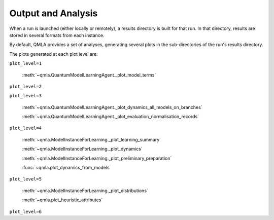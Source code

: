 .. _section_analysis:

Output and Analysis
-------------------

When a run is launched (either locally or remotely), a results directory 
is built for that run. 
In that directory, results are stored in several formats from each instance. 

By default, QMLA provides a set of analyses, generating several plots
in the sub-directories of the run's results directory. 

The plots generated at each plot level are:

``plot_level=1``

    :meth:`~qmla.QuantumModelLearningAgent._plot_model_terms`

``plot_level=2``

``plot_level=3``

    :meth:`~qmla.QuantumModelLearningAgent._plot_dynamics_all_models_on_branches`

    :meth:`~qmla.QuantumModelLearningAgent._plot_evaluation_normalisation_records`

``plot_level=4``
    
    :meth:`~qmla.ModelInstanceForLearning._plot_learning_summary`

    :meth:`~qmla.ModelInstanceForLearning._plot_dynamics`

    :meth:`~qmla.ModelInstanceForLearning._plot_preliminary_preparation`

    :func:`~qmla.plot_dynamics_from_models`

``plot_level=5``

    :meth:`~qmla.ModelInstanceForLearning._plot_distributions`
    
    :meth:`~qmla.plot_heuristic_attributes`
    

``plot_level=6``
